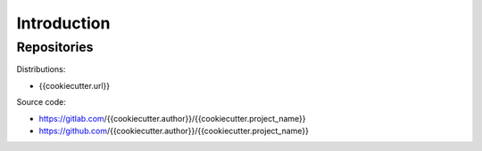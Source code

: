 ..


Introduction
============

Repositories
------------

Distributions:

* {{cookiecutter.url}}


Source code:

* https://gitlab.com/{{cookiecutter.author}}/{{cookiecutter.project_name}}
* https://github.com/{{cookiecutter.author}}/{{cookiecutter.project_name}}


.. EOF
